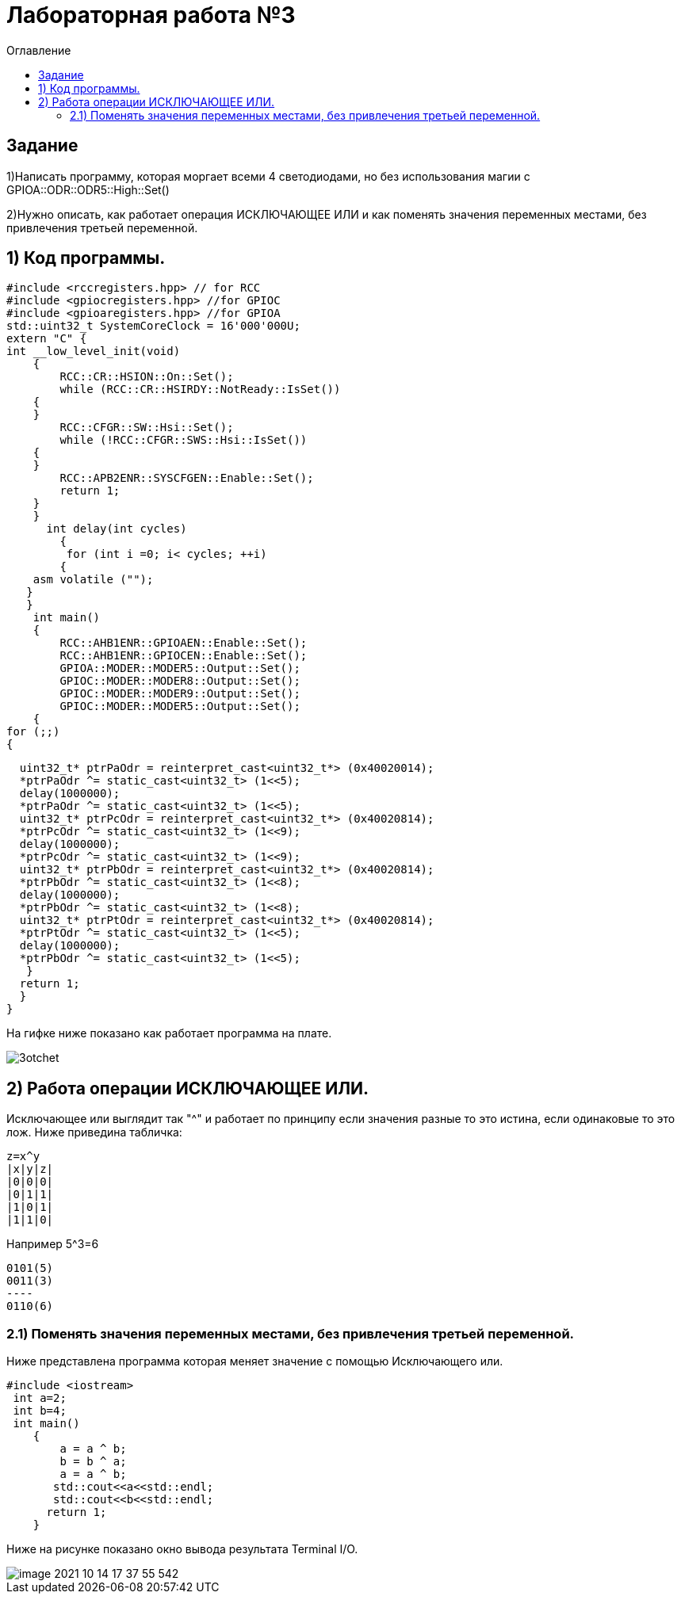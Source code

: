 :imagesdir: Imagess
:toc:
:toc-title: Оглавление
= Лабораторная работа №3

== Задание
1)Написать программу, которая моргает всеми 4 светодиодами, но без использования магии с GPIOA::ODR::ODR5::High::Set()

2)Нужно описать, как работает операция ИСКЛЮЧАЮЩЕЕ ИЛИ и как поменять значения переменных местами, без привлечения
третьей переменной.

== 1) Код программы.



[source, c]
#include <rccregisters.hpp> // for RCC
#include <gpiocregisters.hpp> //for GPIOC
#include <gpioaregisters.hpp> //for GPIOA
std::uint32_t SystemCoreClock = 16'000'000U;
extern "C" {
int __low_level_init(void)
    {
        RCC::CR::HSION::On::Set();
        while (RCC::CR::HSIRDY::NotReady::IsSet())
    {
    }
        RCC::CFGR::SW::Hsi::Set();
        while (!RCC::CFGR::SWS::Hsi::IsSet())
    {
    }
        RCC::APB2ENR::SYSCFGEN::Enable::Set();
        return 1;
    }
    }
      int delay(int cycles)
        {
         for (int i =0; i< cycles; ++i)
        {
    asm volatile ("");
   }
   }
    int main()
    {
        RCC::AHB1ENR::GPIOAEN::Enable::Set();
        RCC::AHB1ENR::GPIOCEN::Enable::Set();
        GPIOA::MODER::MODER5::Output::Set();
        GPIOC::MODER::MODER8::Output::Set();
        GPIOC::MODER::MODER9::Output::Set();
        GPIOC::MODER::MODER5::Output::Set();
    {
for (;;)
{

  uint32_t* ptrPaOdr = reinterpret_cast<uint32_t*> (0x40020014);
  *ptrPaOdr ^= static_cast<uint32_t> (1<<5);
  delay(1000000);
  *ptrPaOdr ^= static_cast<uint32_t> (1<<5);
  uint32_t* ptrPcOdr = reinterpret_cast<uint32_t*> (0x40020814);
  *ptrPcOdr ^= static_cast<uint32_t> (1<<9);
  delay(1000000);
  *ptrPcOdr ^= static_cast<uint32_t> (1<<9);
  uint32_t* ptrPbOdr = reinterpret_cast<uint32_t*> (0x40020814);
  *ptrPbOdr ^= static_cast<uint32_t> (1<<8);
  delay(1000000);
  *ptrPbOdr ^= static_cast<uint32_t> (1<<8);
  uint32_t* ptrPtOdr = reinterpret_cast<uint32_t*> (0x40020814);
  *ptrPtOdr ^= static_cast<uint32_t> (1<<5);
  delay(1000000);
  *ptrPbOdr ^= static_cast<uint32_t> (1<<5);
   }
  return 1;
  }
}

На гифке ниже показано как работает программа на плате.

image::3otchet.gif[]

== 2) Работа операции ИСКЛЮЧАЮЩЕЕ ИЛИ.

Исключающее или выглядит так "^" и работает по принципу если значения разные то это истина, если одинаковые то это лож.
Ниже приведина табличка:
[source, c]
z=x^y
|x|y|z|
|0|0|0|
|0|1|1|
|1|0|1|
|1|1|0|

Например 5^3=6
[source, c]
0101(5)
0011(3)
----
0110(6)

=== 2.1) Поменять значения переменных местами, без привлечения третьей переменной.

Ниже представлена программа которая меняет значение с помощью Исключающего или.
[source, c]
#include <iostream>
 int a=2;
 int b=4;
 int main()
    {
        a = a ^ b;
        b = b ^ a;
        a = a ^ b;
       std::cout<<a<<std::endl;
       std::cout<<b<<std::endl;
      return 1;
    }

Ниже на рисунке показано окно вывода результата Terminal I/O.

image::image-2021-10-14-17-37-55-542.png[]